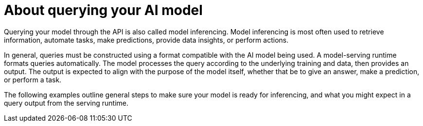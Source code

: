 // Module included in the following assemblies:
//
// * microshift_ai/microshift-rhoai.adoc

:_mod-docs-content-type: CONCEPT
[id="microshift-rhoai-query-model-con_{context}"]
= About querying your AI model

Querying your model through the API is also called model inferencing. Model inferencing is most often used to retrieve information, automate tasks, make predictions, provide data insights, or perform actions.

In general, queries must be constructed using a format compatible with the AI model being used. A model-serving runtime formats queries automatically. The model processes the query according to the underlying training and data, then provides an output. The output is expected to align with the purpose of the model itself, whether that be to give an answer, make a prediction, or perform a task.

The following examples outline general steps to make sure your model is ready for inferencing, and what you might expect in a query output from the serving runtime.
